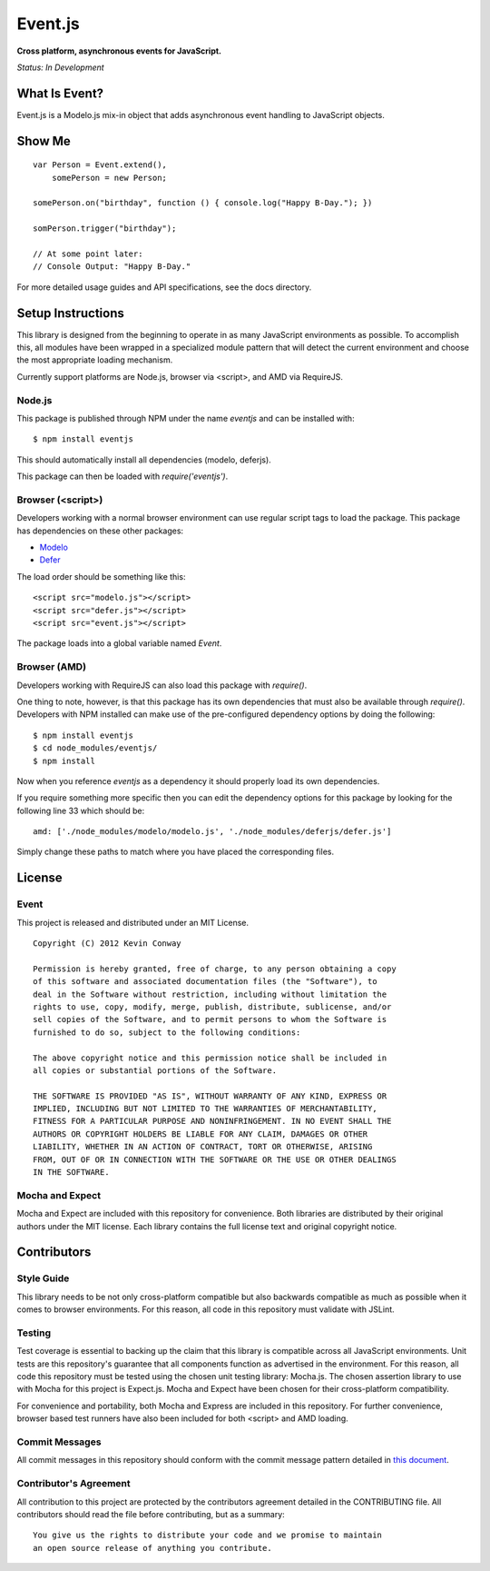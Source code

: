 ========
Event.js
========

**Cross platform, asynchronous events for JavaScript.**

*Status: In Development*

What Is Event?
===============

Event.js is a Modelo.js mix-in object that adds asynchronous event handling to
JavaScript objects.

Show Me
=======

::

    var Person = Event.extend(),
        somePerson = new Person;

    somePerson.on("birthday", function () { console.log("Happy B-Day."); })

    somPerson.trigger("birthday");

    // At some point later:
    // Console Output: "Happy B-Day."

For more detailed usage guides and API specifications, see the docs directory.

Setup Instructions
==================

This library is designed from the beginning to operate in as many JavaScript
environments as possible. To accomplish this, all modules have been wrapped in
a specialized module pattern that will detect the current environment and
choose the most appropriate loading mechanism.

Currently support platforms are Node.js, browser via <script>, and AMD via
RequireJS.

Node.js
-------

This package is published through NPM under the name `eventjs` and can be
installed with::

    $ npm install eventjs

This should automatically install all dependencies (modelo, deferjs).

This package can then be loaded with `require('eventjs')`.

Browser (<script>)
------------------

Developers working with a normal browser environment can use regular script
tags to load the package. This package has dependencies on these other
packages:

-   `Modelo <https://github.com/kevinconway/Modelo.js>`_

-   `Defer <https://github.com/kevinconway/Defer.js>`_

The load order should be something like this::

    <script src="modelo.js"></script>
    <script src="defer.js"></script>
    <script src="event.js"></script>

The package loads into a global variable named `Event`.

Browser (AMD)
-------------

Developers working with RequireJS can also load this package with `require()`.

One thing to note, however, is that this package has its own dependencies that
must also be available through `require()`. Developers with NPM installed can
make use of the pre-configured dependency options by doing the following::

    $ npm install eventjs
    $ cd node_modules/eventjs/
    $ npm install

Now when you reference `eventjs` as a dependency it should properly load
its own dependencies.

If you require something more specific then you can edit the dependency options
for this package by looking for the following line 33 which should be::

    amd: ['./node_modules/modelo/modelo.js', './node_modules/deferjs/defer.js']

Simply change these paths to match where you have placed the corresponding
files.

License
=======

Event
-----

This project is released and distributed under an MIT License.

::

    Copyright (C) 2012 Kevin Conway

    Permission is hereby granted, free of charge, to any person obtaining a copy
    of this software and associated documentation files (the "Software"), to
    deal in the Software without restriction, including without limitation the
    rights to use, copy, modify, merge, publish, distribute, sublicense, and/or
    sell copies of the Software, and to permit persons to whom the Software is
    furnished to do so, subject to the following conditions:

    The above copyright notice and this permission notice shall be included in
    all copies or substantial portions of the Software.

    THE SOFTWARE IS PROVIDED "AS IS", WITHOUT WARRANTY OF ANY KIND, EXPRESS OR
    IMPLIED, INCLUDING BUT NOT LIMITED TO THE WARRANTIES OF MERCHANTABILITY,
    FITNESS FOR A PARTICULAR PURPOSE AND NONINFRINGEMENT. IN NO EVENT SHALL THE
    AUTHORS OR COPYRIGHT HOLDERS BE LIABLE FOR ANY CLAIM, DAMAGES OR OTHER
    LIABILITY, WHETHER IN AN ACTION OF CONTRACT, TORT OR OTHERWISE, ARISING
    FROM, OUT OF OR IN CONNECTION WITH THE SOFTWARE OR THE USE OR OTHER DEALINGS
    IN THE SOFTWARE.

Mocha and Expect
----------------

Mocha and Expect are included with this repository for convenience. Both
libraries are distributed by their original authors under the MIT license.
Each library contains the full license text and original copyright notice.

Contributors
============

Style Guide
-----------

This library needs to be not only cross-platform compatible but also backwards
compatible as much as possible when it comes to browser environments. For this
reason, all code in this repository must validate with JSLint.

Testing
-------

Test coverage is essential to backing up the claim that this library is
compatible across all JavaScript environments. Unit tests are this repository's
guarantee that all components function as advertised in the environment. For
this reason, all code this repository must be tested using the chosen unit
testing library: Mocha.js. The chosen assertion library to use with Mocha
for this project is Expect.js. Mocha and Expect have been chosen for their
cross-platform compatibility.

For convenience and portability, both Mocha and Express are included in this
repository. For further convenience, browser based test runners have also been
included for both <script> and AMD loading.

Commit Messages
---------------

All commit messages in this repository should conform with the commit message
pattern detailed in
`this document <https://github.com/StandardsDriven/Repository>`_.

Contributor's Agreement
-----------------------

All contribution to this project are protected by the contributors agreement
detailed in the CONTRIBUTING file. All contributors should read the file before
contributing, but as a summary::

    You give us the rights to distribute your code and we promise to maintain
    an open source release of anything you contribute.
